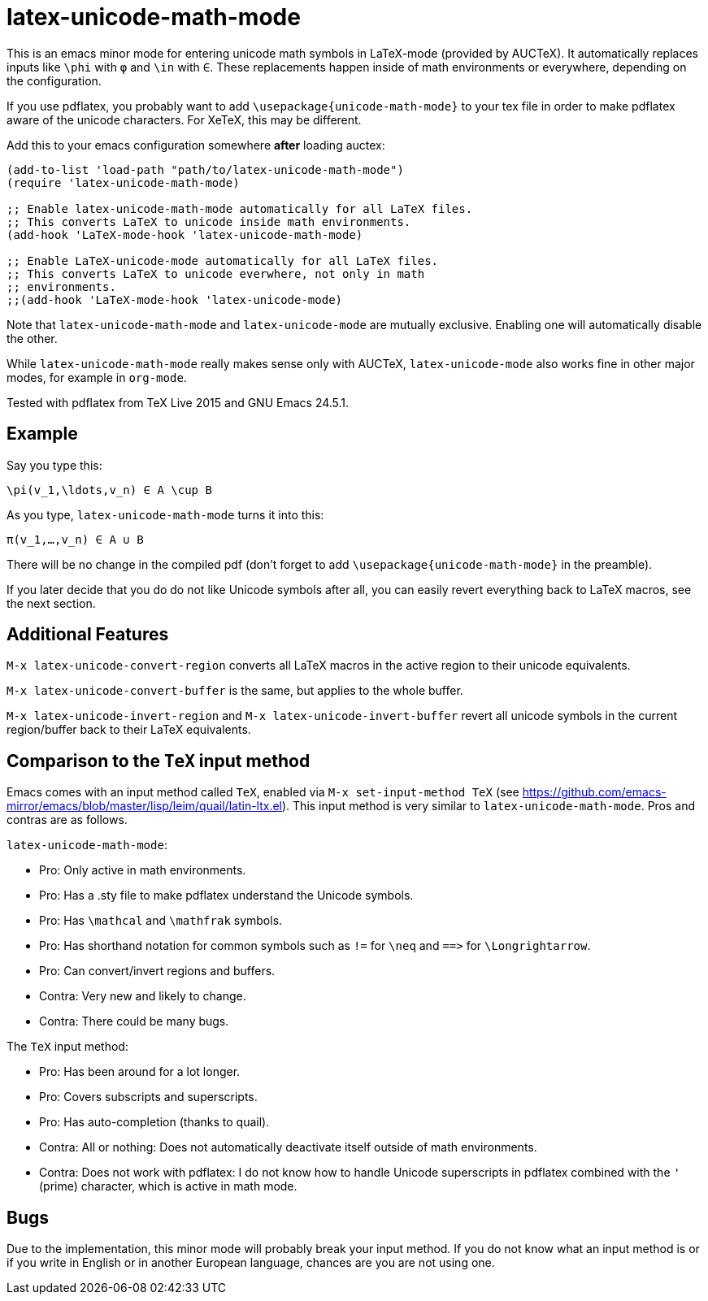 = latex-unicode-math-mode

This is an emacs minor mode for entering unicode math symbols in
LaTeX-mode (provided by AUCTeX).  It automatically replaces inputs
like `\phi` with `φ` and `\in` with `∈`.  These replacements happen
inside of math environments or everywhere, depending on the
configuration.

If you use pdflatex, you probably want to add
`\usepackage{unicode-math-mode}` to your tex file in order to make
pdflatex aware of the unicode characters.  For XeTeX, this may be
different.

Add this to your emacs configuration somewhere *after* loading auctex:
[source,elisp]
----
(add-to-list 'load-path "path/to/latex-unicode-math-mode")
(require 'latex-unicode-math-mode)

;; Enable latex-unicode-math-mode automatically for all LaTeX files.
;; This converts LaTeX to unicode inside math environments.
(add-hook 'LaTeX-mode-hook 'latex-unicode-math-mode)

;; Enable LaTeX-unicode-mode automatically for all LaTeX files.
;; This converts LaTeX to unicode everwhere, not only in math
;; environments.
;;(add-hook 'LaTeX-mode-hook 'latex-unicode-mode)
----

Note that `latex-unicode-math-mode` and `latex-unicode-mode` are
mutually exclusive.  Enabling one will automatically disable the
other.

While `latex-unicode-math-mode` really makes sense only with AUCTeX,
`latex-unicode-mode` also works fine in other major modes, for example
in `org-mode`.

Tested with pdflatex from TeX Live 2015 and GNU Emacs 24.5.1.

== Example

Say you type this:
[source,latex]
----
\pi(v_1,\ldots,v_n) ∈ A \cup B
----

As you type, `latex-unicode-math-mode` turns it into this:
[source,latex]
----
π(v_1,…,v_n) ∈ A ∪ B
----

There will be no change in the compiled pdf (don't forget to add
`\usepackage{unicode-math-mode}` in the preamble).

If you later decide that you do do not like Unicode symbols after all,
you can easily revert everything back to LaTeX macros, see the next
section.

== Additional Features

`M-x latex-unicode-convert-region` converts all LaTeX macros in the
active region to their unicode equivalents.

`M-x latex-unicode-convert-buffer` is the same, but applies to the
whole buffer.

`M-x latex-unicode-invert-region` and `M-x
latex-unicode-invert-buffer` revert all unicode symbols in the current
region/buffer back to their LaTeX equivalents.

== Comparison to the `TeX` input method

Emacs comes with an input method called `TeX`, enabled via `M-x
set-input-method TeX` (see
https://github.com/emacs-mirror/emacs/blob/master/lisp/leim/quail/latin-ltx.el).
This input method is very similar to `latex-unicode-math-mode`.  Pros
and contras are as follows.

`latex-unicode-math-mode`:

- Pro: Only active in math environments.
- Pro: Has a .sty file to make pdflatex understand the Unicode symbols.
- Pro: Has `\mathcal` and `\mathfrak` symbols.
- Pro: Has shorthand notation for common symbols such as `!=` for
  `\neq` and `==​>` for `\Longrightarrow`.
- Pro: Can convert/invert regions and buffers.
- Contra: Very new and likely to change.
- Contra: There could be many bugs.

The `TeX` input method:

- Pro: Has been around for a lot longer.
- Pro: Covers subscripts and superscripts.
- Pro: Has auto-completion (thanks to quail).
- Contra: All or nothing: Does not automatically deactivate itself
  outside of math environments.
- Contra: Does not work with pdflatex: I do not know how to handle
  Unicode superscripts in pdflatex combined with the `'` (prime)
  character, which is active in math mode.

== Bugs

Due to the implementation, this minor mode will probably break your
input method.  If you do not know what an input method is or if you
write in English or in another European language, chances are you are
not using one.
